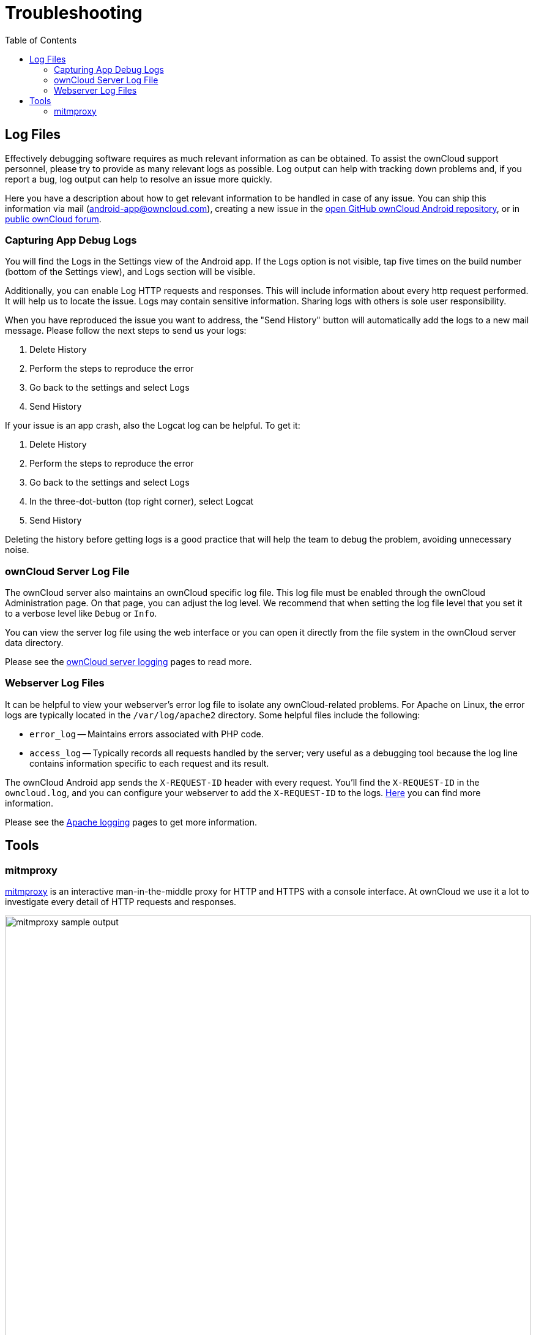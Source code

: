 = Troubleshooting
:toc: right
:owncloud-android-support-mail: android-app@owncloud.com
:owncloud-github-android-repo-url: https://github.com/owncloud/android
:owncloud-central-url: https://central.owncloud.org/
:owncloud-docs-server-logging: https://doc.owncloud.com/server/admin_manual/configuration/server/logging/logging_configuration.html
:owncloud-docs-server-tracing: https://doc.owncloud.com/server/admin_manual/configuration/server/request_tracing.html
:apache-docs-logging: http://httpd.apache.org/docs/current/logs.html
:mitmproxy-url: https://mitmproxy.org/

== Log Files

Effectively debugging software requires as much relevant information as can be obtained. To assist the ownCloud support personnel, please try to provide as many relevant logs as possible. Log output can help with tracking down problems and, if you report a bug, log output can help to resolve an issue more quickly.

Here you have a description about how to get relevant information to be handled in case of any issue. You can ship this information via mail ({owncloud-android-support-mail}), creating a new issue in the {owncloud-github-android-repo-url}[open GitHub ownCloud Android repository], or in {owncloud-central-url}[public ownCloud forum].

=== Capturing App Debug Logs

You will find the Logs in the Settings view of the Android app. If the Logs option is not visible, tap five times on the build number (bottom of the Settings view), and Logs section will be visible.

Additionally, you can enable Log HTTP requests and responses. This will include information about every http request performed. It will help us to locate the issue.
Logs may contain sensitive information. Sharing logs with others is sole user responsibility.

When you have reproduced the issue you want to address, the "Send History" button will automatically add the logs to a new mail message. Please follow the next steps to send us your logs:

1. Delete History
2. Perform the steps to reproduce the error
3. Go back to the settings and select Logs
4. Send History

If your issue is an app crash, also the Logcat log can be helpful. To get it:

1. Delete History
2. Perform the steps to reproduce the error
3. Go back to the settings and select Logs
4. In the three-dot-button (top right corner), select Logcat
5. Send History

Deleting the history before getting logs is a good practice that will help the team to debug the problem, avoiding unnecessary noise.

### ownCloud Server Log File

The ownCloud server also maintains an ownCloud specific log file. This log file must be enabled through the ownCloud Administration page. On that page, you can adjust the log level. We recommend that when setting the log file level that you set it to a verbose level like `Debug` or `Info`.

You can view the server log file using the web interface or you can open it directly from the file system in the ownCloud server data directory.

Please see the {owncloud-docs-server-logging}[ownCloud server logging] pages to read more.

=== Webserver Log Files

It can be helpful to view your webserver's error log file to isolate any ownCloud-related problems. For Apache on Linux, the error logs are typically located in the `/var/log/apache2` directory. Some helpful files include the following:

- `error_log` -- Maintains errors associated with PHP code.
- `access_log` -- Typically records all requests handled by the server; very useful as a debugging tool because the log line contains information specific to each request and its result.

The ownCloud Android app sends the `X-REQUEST-ID` header with every request. You'll find the `X-REQUEST-ID` in the `owncloud.log`, and you can configure your webserver to add the `X-REQUEST-ID` to the logs. {owncloud-docs-server-tracing}[Here] you can find more information.

Please see the {apache-docs-logging}[Apache logging] pages to get more information.

== Tools

=== mitmproxy

{mitmproxy-url}[mitmproxy] is an interactive man-in-the-middle proxy for HTTP and HTTPS with a console interface. At ownCloud we use it a lot to investigate every detail of HTTP requests and responses.

image:troubleshooting/mitmproxy_screenshot.png[mitmproxy sample output, width=100%,pdfwidth=100%]
